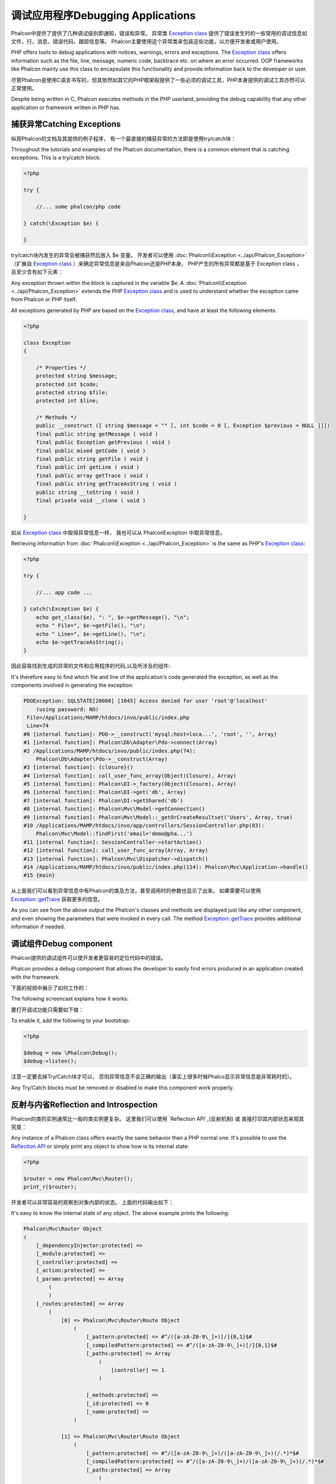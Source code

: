 调试应用程序Debugging Applications
=======================================

.. figure:: ../_static/img/xdebug-1.jpg
    :align: center

Phalcon中提供了提供了几种调试级别即通知，错误和异常。 异常类 `Exception class`_ 提供了错误发生时的一些常用的调试信息如文件，行，消息，错误代码，跟踪信息等。 Phalcon主要使用这个异常类来包装这些功能，以方便开发者或用户使用。	
	
PHP offers tools to debug applications with notices, warnings, errors and exceptions. The `Exception class`_ offers information such as the file,
line, message, numeric code, backtrace etc. on where an error occurred. OOP frameworks like Phalcon mainly use this class to encapsulate
this functionality and provide information back to the developer or user.

尽管Phalcon是使用C语言书写的，但其依然如其它的PHP框架般提供了一些必须的调试工具，PHP本身提供的调试工具亦然可以正常使用。

Despite being written in C, Phalcon executes methods in the PHP userland, providing the debug capability that any other application or framework
written in PHP has.

捕获异常Catching Exceptions
--------------------------------
纵观Phalcon的文档及其提供的例子程序， 有一个最直接的捕获异常的方法即是使用try/catch块：

Throughout the tutorials and examples of the Phalcon documentation, there is a common element that is catching exceptions. This is a try/catch block:

.. code-block:: php

    <?php

    try {

        //... some phalcon/php code

    } catch(\Exception $e) {

    }

try/catch块内发生的异常会被捕获然后放入 $e 变量。 开发者可以使用 :doc:`Phalcon\\Exception <../api/Phalcon_Exception>` （扩展自 `Exception class`_ ）来确定异常信息是来自Phalcon还是PHP本身。 PHP产生的所有异常都是基于 Exception class ， 且至少含有如下元素：	
	
Any exception thrown within the block is captured in the variable $e. A :doc:`Phalcon\\Exception <../api/Phalcon_Exception>` extends the
PHP `Exception class`_ and is used to understand whether the exception came from Phalcon or PHP itself.

All exceptions generated by PHP are based on the `Exception class`_, and have at least the following elements:

.. code-block:: php

    <?php

    class Exception
    {

        /* Properties */
        protected string $message;
        protected int $code;
        protected string $file;
        protected int $line;

        /* Methods */
        public __construct ([ string $message = "" [, int $code = 0 [, Exception $previous = NULL ]]])
        final public string getMessage ( void )
        final public Exception getPrevious ( void )
        final public mixed getCode ( void )
        final public string getFile ( void )
        final public int getLine ( void )
        final public array getTrace ( void )
        final public string getTraceAsString ( void )
        public string __toString ( void )
        final private void __clone ( void )

    }

如从 `Exception class`_ 中取得异常信息一样， 我也可以从 Phalcon\Exception 中取异常信息。	
	
Retrieving information from :doc:`Phalcon\\Exception <../api/Phalcon_Exception>` is the same as PHP's `Exception class`_:

.. code-block:: php

    <?php

    try {

        //... app code ...

    } catch(\Exception $e) {
        echo get_class($e), ": ", $e->getMessage(), "\n";
        echo " File=", $e->getFile(), "\n";
        echo " Line=", $e->getLine(), "\n";
        echo $e->getTraceAsString();
    }

因此容易找到生成的异常的文件和应用程序的代码,以及所涉及的组件:
	
It's therefore easy to find which file and line of the application's code generated the exception, as well as the components involved in
generating the exception:

.. code-block:: html

    PDOException: SQLSTATE[28000] [1045] Access denied for user 'root'@'localhost'
        (using password: NO)
     File=/Applications/MAMP/htdocs/invo/public/index.php
     Line=74
    #0 [internal function]: PDO->__construct('mysql:host=loca...', 'root', '', Array)
    #1 [internal function]: Phalcon\Db\Adapter\Pdo->connect(Array)
    #2 /Applications/MAMP/htdocs/invo/public/index.php(74):
        Phalcon\Db\Adapter\Pdo->__construct(Array)
    #3 [internal function]: {closure}()
    #4 [internal function]: call_user_func_array(Object(Closure), Array)
    #5 [internal function]: Phalcon\DI->_factory(Object(Closure), Array)
    #6 [internal function]: Phalcon\DI->get('db', Array)
    #7 [internal function]: Phalcon\DI->getShared('db')
    #8 [internal function]: Phalcon\Mvc\Model->getConnection()
    #9 [internal function]: Phalcon\Mvc\Model::_getOrCreateResultset('Users', Array, true)
    #10 /Applications/MAMP/htdocs/invo/app/controllers/SessionController.php(83):
        Phalcon\Mvc\Model::findFirst('email='demo@pha...')
    #11 [internal function]: SessionController->startAction()
    #12 [internal function]: call_user_func_array(Array, Array)
    #13 [internal function]: Phalcon\Mvc\Dispatcher->dispatch()
    #14 /Applications/MAMP/htdocs/invo/public/index.php(114): Phalcon\Mvc\Application->handle()
    #15 {main}

从上面我们可以看到异常信息中有Phalcon的类及方法，甚至调用时的参数也显示了出来。 如果需要可以使用 `Exception::getTrace`_  获取更多的信息。		
	
As you can see from the above output the Phalcon's classes and methods are displayed just like any other component, and even showing the
parameters that were invoked in every call. The method `Exception::getTrace`_ provides additional information if needed.

调试组件Debug component
----------------------------
Phalcon提供的调试组件可以使开发者更容易的定位代码中的错误。

Phalcon provides a debug component that allows the developer to easily find errors produced in an application
created with the framework.

下面的视频中展示了如何工作的：

The following screencast explains how it works:

.. raw:: html

    <div align="center">
        <iframe src="http://player.vimeo.com/video/68893840" width="500" height="313" frameborder="0" webkitAllowFullScreen mozallowfullscreen allowFullScreen></iframe>
    </div>

要打开调试功能只需要如下做：	
	
To enable it, add the following to your bootstrap:

.. code-block:: php

    <?php

    $debug = new \Phalcon\Debug();
    $debug->listen();

注意一定要去掉Try/Catch块才可以， 否则异常信息不会正确的输出（事实上很多时候Phalco显示异常信息是非常耗时的）。	
	
Any Try/Catch blocks must be removed or disabled to make this component work properly.

反射与内省Reflection and Introspection
-----------------------------------------
Phalcon的类的实例通常比一般的类实例更复杂。 这里我们可以使用 `Reflection API`_(反射机制) 或 直接打印其内部状态来观其究竟：

Any instance of a Phalcon class offers exactly the same behavior than a PHP normal one. It's possible to use the
`Reflection API`_ or simply print any object to show how is its internal state:

.. code-block:: php

    <?php

    $router = new Phalcon\Mvc\Router();
    print_r($router);

开发者可以非常容易的观察到对象内部的状态。 上面的代码输出如下：	
	
It's easy to know the internal state of any object. The above example prints the following:

.. code-block:: html

    Phalcon\Mvc\Router Object
    (
        [_dependencyInjector:protected] =>
        [_module:protected] =>
        [_controller:protected] =>
        [_action:protected] =>
        [_params:protected] => Array
            (
            )
        [_routes:protected] => Array
            (
                [0] => Phalcon\Mvc\Router\Route Object
                    (
                        [_pattern:protected] => #^/([a-zA-Z0-9\_]+)[/]{0,1}$#
                        [_compiledPattern:protected] => #^/([a-zA-Z0-9\_]+)[/]{0,1}$#
                        [_paths:protected] => Array
                            (
                                [controller] => 1
                            )

                        [_methods:protected] =>
                        [_id:protected] => 0
                        [_name:protected] =>
                    )

                [1] => Phalcon\Mvc\Router\Route Object
                    (
                        [_pattern:protected] => #^/([a-zA-Z0-9\_]+)/([a-zA-Z0-9\_]+)(/.*)*$#
                        [_compiledPattern:protected] => #^/([a-zA-Z0-9\_]+)/([a-zA-Z0-9\_]+)(/.*)*$#
                        [_paths:protected] => Array
                            (
                                [controller] => 1
                                [action] => 2
                                [params] => 3
                            )
                        [_methods:protected] =>
                        [_id:protected] => 1
                        [_name:protected] =>
                    )
            )
        [_matchedRoute:protected] =>
        [_matches:protected] =>
        [_wasMatched:protected] =>
        [_defaultModule:protected] =>
        [_defaultController:protected] =>
        [_defaultAction:protected] =>
        [_defaultParams:protected] => Array
            (
            )
    )


使用 XDebug Using XDebug
------------------------------
XDebug_  是一个非常好（神奇）的调试工具，其和PHP内部调试工具一起为我们提调试工具（可以和PHP内置的调试工具互补）。 XDebug 也是一个PHP扩展， 所以二者可以一起使用，而且不需要额外的配置。

XDebug_ is an amazing tool that complements the debugging of PHP applications. It is also a C extension for PHP, and you can use it together
with Phalcon without additional configuration or side effects.

下面的视频中展示了Phalcon中使用XDebug的情况：

The following screencast shows a Xdebug session with Phalcon:

.. raw:: html

    <div align="center">
        <iframe src="http://player.vimeo.com/video/69867342" width="500" height="313" frameborder="0" webkitAllowFullScreen mozallowfullscreen allowFullScreen></iframe>
    </div>

一旦安装了xdebug, 开发者便可以使用其API来取得更多的异常信息和其它信息：	
	
Once you have xdebug installed, you can use its API to get a more detailed information about exceptions and messages.

.. highlights::

    我们强烈推荐至少使用XDebug 2.2.3 以提供与Phalcon最佳的兼容性。

    We highly recommend use at least XDebug 2.2.3 for a better compatibility with Phalcon
		
下面的例子中调用了 xdebug_print_function_stack 方法， 并返回了该方法产生的代码跟踪结果.		
		
The following example implements xdebug_print_function_stack_ to stop the execution and generate a backtrace

.. code-block:: php

    <?php

    class SignupController extends \Phalcon\Mvc\Controller
    {

        public function indexAction()
        {

        }

        public function registerAction()
        {

            // Request variables from html form
            $name  = $this->request->getPost("name", "string");
            $email = $this->request->getPost("email", "email");

            // Stop execution and show a backtrace
            return xdebug_print_function_stack("stop here!");

            $user        = new Users();
            $user->name  = $name;
            $user->email = $email;

            // Store and check for errors
            $user->save();
        }

    }

这个例子中， XDebug显示出了局部变量和代码的跟踪信息：	
	
In this instance, Xdebug will also show us the variables in the local scope, and a backtrace as well:

.. code-block:: html

    Xdebug: stop here! in /Applications/MAMP/htdocs/tutorial/app/controllers/SignupController.php
        on line 19

    Call Stack:
        0.0383     654600   1. {main}() /Applications/MAMP/htdocs/tutorial/public/index.php:0
        0.0392     663864   2. Phalcon\Mvc\Application->handle()
            /Applications/MAMP/htdocs/tutorial/public/index.php:37
        0.0418     738848   3. SignupController->registerAction()
            /Applications/MAMP/htdocs/tutorial/public/index.php:0
        0.0419     740144   4. xdebug_print_function_stack()
            /Applications/MAMP/htdocs/tutorial/app/controllers/SignupController.php:19

使用xdebug我们可以使用若干种方法来取得关phalcon应用的调试信息。更多信可以参看这里的 `XDebug documentation`_ （ XDebug 文档）。			
			
Xdebug provides several ways to get debug and trace information regarding the execution of your application using Phalcon. You can
check the `XDebug documentation`_ for more information.

.. _`Pretty Exceptions` : https://github.com/phalcon/pretty-exceptions
.. _Exception class : http://www.php.net/manual/en/language.exceptions.php
.. _`Reflection API` : http://php.net/manual/en/book.reflection.php
.. _Exception::getTrace : http://www.php.net/manual/en/exception.gettrace.php
.. _XDebug: http://xdebug.org
.. _XDebug documentation: http://xdebug.org/docs
.. _xdebug_print_function_stack: http://xdebug.org/docs/stack_trace
